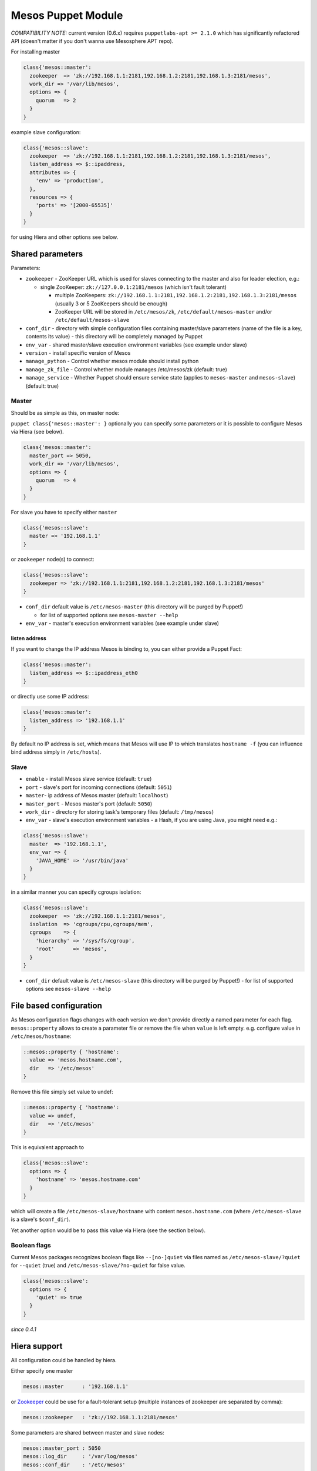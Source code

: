 Mesos Puppet Module
===================

*COMPATIBILITY NOTE:* current version (0.6.x) requires
``puppetlabs-apt >= 2.1.0`` which has significantly refactored API
(doesn't matter if you don't wanna use Mesosphere APT repo).

For installing master

.. code:: puppet

    class{'mesos::master':
      zookeeper  => 'zk://192.168.1.1:2181,192.168.1.2:2181,192.168.1.3:2181/mesos',
      work_dir => '/var/lib/mesos',
      options => {
        quorum   => 2
      }
    }

example slave configuration:

.. code:: puppet

    class{'mesos::slave':
      zookeeper  => 'zk://192.168.1.1:2181,192.168.1.2:2181,192.168.1.3:2181/mesos',
      listen_address => $::ipaddress,
      attributes => {
        'env' => 'production',
      },
      resources => {
        'ports' => '[2000-65535]'
      }
    }

for using Hiera and other options see below.

Shared parameters
-----------------

Parameters:

-  ``zookeeper`` - ZooKeeper URL which is used for slaves connecting to
   the master and also for leader election, e.g.:

   -  single ZooKeeper: ``zk://127.0.0.1:2181/mesos`` (which isn't fault
      tolerant)

      -  multiple ZooKeepers:
         ``zk://192.168.1.1:2181,192.168.1.2:2181,192.168.1.3:2181/mesos``
         (usually 3 or 5 ZooKeepers should be enough)
      -  ZooKeeper URL will be stored in ``/etc/mesos/zk``,
         ``/etc/default/mesos-master`` and/or
         ``/etc/default/mesos-slave``

-  ``conf_dir`` - directory with simple configuration files containing
   master/slave parameters (name of the file is a key, contents its
   value) - this directory will be completely managed by Puppet
-  ``env_var`` - shared master/slave execution environment variables
   (see example under slave)
-  ``version`` - install specific version of Mesos
-  ``manage_python`` - Control whether mesos module should install
   python
-  ``manage_zk_file`` - Control whether module manages /etc/mesos/zk
   (default: true)
-  ``manage_service`` - Whether Puppet should ensure service state
   (applies to ``mesos-master`` and ``mesos-slave``) (default: true)

Master
~~~~~~

Should be as simple as this, on master node:

``puppet class{'mesos::master': }`` optionally you can specify some
parameters or it is possible to configure Mesos via Hiera (see below).

.. code:: puppet

    class{'mesos::master':
      master_port => 5050,
      work_dir => '/var/lib/mesos',
      options => {
        quorum   => 4
      }
    }

For slave you have to specify either ``master``

.. code:: puppet

    class{'mesos::slave':
      master => '192.168.1.1'
    }

or ``zookeeper`` node(s) to connect:

.. code:: puppet

    class{'mesos::slave':
      zookeeper => 'zk://192.168.1.1:2181,192.168.1.2:2181,192.168.1.3:2181/mesos'
    }

-  ``conf_dir`` default value is ``/etc/mesos-master`` (this directory
   will be purged by Puppet!)

   -  for list of supported options see ``mesos-master --help``

-  ``env_var`` - master's execution environment variables (see example
   under slave)

listen address
^^^^^^^^^^^^^^

If you want to change the IP address Mesos is binding to, you can either
provide a Puppet Fact:

.. code:: puppet

    class{'mesos::master':
      listen_address => $::ipaddress_eth0
    }

or directly use some IP address:

.. code:: puppet

    class{'mesos::master':
      listen_address => '192.168.1.1'
    }

By default no IP address is set, which means that Mesos will use IP to
which translates ``hostname -f`` (you can influence bind address simply
in ``/etc/hosts``).

Slave
~~~~~

-  ``enable`` - install Mesos slave service (default: ``true``)
-  ``port`` - slave's port for incoming connections (default: ``5051``)
-  ``master``- ip address of Mesos master (default: ``localhost``)
-  ``master_port`` - Mesos master's port (default: ``5050``)
-  ``work_dir`` - directory for storing task's temporary files (default:
   ``/tmp/mesos``)
-  ``env_var`` - slave's execution environment variables - a Hash, if
   you are using Java, you might need e.g.:

.. code:: puppet

    class{'mesos::slave':
      master  => '192.168.1.1',
      env_var => {
        'JAVA_HOME' => '/usr/bin/java'
      }
    }

in a similar manner you can specify cgroups isolation:

.. code:: puppet

    class{'mesos::slave':
      zookeeper  => 'zk://192.168.1.1:2181/mesos',
      isolation  => 'cgroups/cpu,cgroups/mem',
      cgroups    => {
        'hierarchy' => '/sys/fs/cgroup',
        'root'      => 'mesos',
      }
    }

-  ``conf_dir`` default value is ``/etc/mesos-slave`` (this directory
   will be purged by Puppet!) - for list of supported options see
   ``mesos-slave --help``

File based configuration
------------------------

As Mesos configuration flags changes with each version we don't provide
directly a named parameter for each flag. ``mesos::property`` allows to
create a parameter file or remove the file when ``value`` is left empty.
e.g. configure value in ``/etc/mesos/hostname``:

.. code:: puppet

    ::mesos::property { 'hostname':
      value => 'mesos.hostname.com',
      dir   => '/etc/mesos'
    }

Remove this file simply set value to undef:

.. code:: puppet

    ::mesos::property { 'hostname':
      value => undef,
      dir   => '/etc/mesos'
    }

This is equivalent approach to

.. code:: puppet

    class{'mesos::slave':
      options => {
        'hostname' => 'mesos.hostname.com'
      }
    }

which will create a file ``/etc/mesos-slave/hostname`` with content
``mesos.hostname.com`` (where ``/etc/mesos-slave`` is a slave's
``$conf_dir``).

Yet another option would be to pass this value via Hiera (see the
section below).

Boolean flags
~~~~~~~~~~~~~

Current Mesos packages recognizes boolean flags like ``--[no-]quiet``
via files named as ``/etc/mesos-slave/?quiet`` for ``--quiet`` (true)
and ``/etc/mesos-slave/?no-quiet`` for false value.

.. code:: puppet

    class{'mesos::slave':
      options => {
        'quiet' => true
      }
    }

*since 0.4.1*

Hiera support
-------------

All configuration could be handled by hiera.

Either specify one master

.. code:: yaml

    mesos::master      : '192.168.1.1'

or `Zookeeper <http://zookeeper.apache.org/>`__ could be use for a
fault-tolerant setup (multiple instances of zookeeper are separated by
comma):

.. code:: yaml

    mesos::zookeeper   : 'zk://192.168.1.1:2181/mesos'

Some parameters are shared between master and slave nodes:

.. code:: yaml

    mesos::master_port : 5050
    mesos::log_dir     : '/var/log/mesos'
    mesos::conf_dir    : '/etc/mesos'
    mesos::owner       : 'mesos'
    mesos::group       : 'mesos'

Other are master specific:

.. code:: yaml

    mesos::master::cluster     : 'my_mesos_cluster'
    mesos::master::whitelist   : '*'

or slave specific:

.. code:: yaml

    mesos:slave::env_var:
      JAVA_HOME: '/usr/bin/java'

Mesos service reads configuration either from ENV variables or from
configuration files wich are stored in ``/etc/mesos-slave`` resp.
``/etc/mesos-master``. Hash passed via ``options`` will be converted to
config files. Most of the options is possible to configure this way:

.. code:: yaml

    mesos::master::options:
      webui_dir: '/usr/local/share/mesos/webui'
      quorum: '4'

you can also use facts from Puppet:

::

    mesos::master::options:
      hostname: "%{::fqdn}"

cgroups with Hiera:

.. code:: yaml

    mesos::slave::isolation: 'cgroups/cpu,cgroups/mem'
    mesos::slave::cgroups:
      hierarchy: '/sys/fs/cgroup'

Limit resources used by Mesos slave:

.. code:: yaml

    mesos::slave::resources:
      cpus: '10'

Python installation
~~~~~~~~~~~~~~~~~~~

Python is required for Mesos Web UI and for CLI as well. Installing
Python with Mesos should be responsibility of binary packages (Mesos
could be build without UI), therefore this behaviour is not enabled by
default.

You can enable this feature with following:

.. code:: puppet

    class{'mesos':
      manage_python => true
    }

or change Python package name, to match your needs:

.. code:: puppet

    class{'mesos':
      manage_python => true,
      python_package => 'python-dev'
    }

Software repository
~~~~~~~~~~~~~~~~~~~

Software repositories could be enabled by defining a source:

.. code:: yaml

    mesos::repo: 'mesosphere'

or in Puppet code:

.. code:: puppet

    class{'mesos':
      repo => 'mesosphere'
    }

by default this feature is disabled and right we support
`mesosphere.io <http://mesosphere.io>`__ repositories for:

-  Debian/Ubuntu
-  RedHat

Feel free to send PR for other distributions/package sources.

Overriding service providers
~~~~~~~~~~~~~~~~~~~~~~~~~~~~

Some Mesos packages does not respect conventions on given OS for
starting services. For both ``mesos::master`` and ``mesos::slave`` you
can specify mechanism which will be used for starting services.

.. code:: puppet

    class{'mesos::master':
      force_provider => 'upstart'
    }

If you want to create the service resource yourself, set
``force_provider`` to ``none``.

Some reasonable values are:

-  ``init``
-  ``upstart`` - e.g. Ubuntu
-  ``systemd``
-  ``runit``
-  ``none`` - service won't be installed

Packages
~~~~~~~~

You can build package by yourself and upload package to your software
repository. Or use packages from mesosphere.io:

-  Debian/Ubuntu

   -  `mesos deb
      packaging <https://github.com/deric/mesos-deb-packaging>`__
   -  `mesosphere packages <http://mesosphere.io/downloads/>`__

-  RedHat/CentOS

   -  `mesosphere packages <http://mesosphere.io/downloads/>`__

Requirements
------------

-  Puppet > 3.0 and < 5.0

Dependencies
------------

-  `stdlib <https://forge.puppetlabs.com/puppetlabs/stdlib>`__ version
   ``>= 4.2.0`` - we need function ``is_bool``
-  `apt <https://github.com/puppetlabs/puppetlabs-apt>`__ version
   ``>= 2.1.0`` is required for Debian servers (since puppet-mesos 0.6)

Installation
------------

Preferred installation is via
`puppet-librarian <https://github.com/rodjek/librarian-puppet>`__ just
add to ``Puppetfile``:

.. code:: ruby

    mod 'deric/mesos', '>= 0.6.0'

for latest version from git:

.. code:: ruby

    mod 'deric/mesos', :git => 'git://github.com/deric/puppet-mesos.git'

Links
-----

For more information see `Mesos project <http://mesos.apache.org/>`__

License
-------

Apache License 2.0

Contributors
------------

Alphabetical list of contributors (not necessarily up-to-date),
generated by command
``git log --format='%aN' | sort -u | sed -e 's/^/\- /'``:

-  Andrew Teixeira
-  Chris Rebert
-  Felix Bechstein
-  jfarrell
-  Jing Dong
-  Konrad Scherer
-  krall
-  Kyle Anderson
-  Oriol Fitó
-  Paul Otto
-  Rhommel Lamas
-  Sam Stoelinga
-  Sean McLaughlin
-  Sophie Haskins
-  Tadas Vilkeliskis
-  Tomas Barton
-  Tom Stockton
-  William Leese

.. |Puppet Forge| image:: http://img.shields.io/puppetforge/v/deric/mesos.svg
   :target: https://forge.puppetlabs.com/deric/mesos
.. |Build Status| image:: https://travis-ci.org/deric/puppet-mesos.png
   :target: https://travis-ci.org/deric/puppet-mesos
